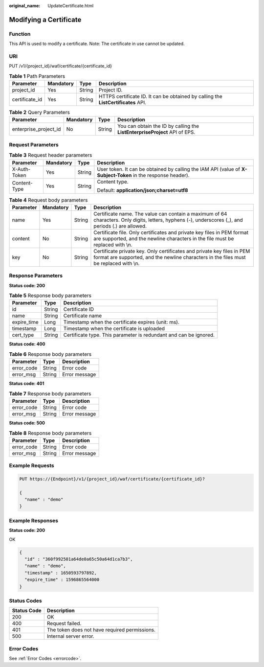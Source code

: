 :original_name: UpdateCertificate.html

.. _UpdateCertificate:

Modifying a Certificate
=======================

Function
--------

This API is used to modify a certificate. Note: The certificate in use cannot be updated.

URI
---

PUT /v1/{project_id}/waf/certificate/{certificate_id}

.. table:: **Table 1** Path Parameters

   +----------------+-----------+--------+-----------------------------------------------------------------------------------+
   | Parameter      | Mandatory | Type   | Description                                                                       |
   +================+===========+========+===================================================================================+
   | project_id     | Yes       | String | Project ID.                                                                       |
   +----------------+-----------+--------+-----------------------------------------------------------------------------------+
   | certificate_id | Yes       | String | HTTPS certificate ID. It can be obtained by calling the **ListCertificates** API. |
   +----------------+-----------+--------+-----------------------------------------------------------------------------------+

.. table:: **Table 2** Query Parameters

   +-----------------------+-----------+--------+----------------------------------------------------------------------------+
   | Parameter             | Mandatory | Type   | Description                                                                |
   +=======================+===========+========+============================================================================+
   | enterprise_project_id | No        | String | You can obtain the ID by calling the **ListEnterpriseProject** API of EPS. |
   +-----------------------+-----------+--------+----------------------------------------------------------------------------+

Request Parameters
------------------

.. table:: **Table 3** Request header parameters

   +-----------------+-----------------+-----------------+--------------------------------------------------------------------------------------------------------------+
   | Parameter       | Mandatory       | Type            | Description                                                                                                  |
   +=================+=================+=================+==============================================================================================================+
   | X-Auth-Token    | Yes             | String          | User token. It can be obtained by calling the IAM API (value of **X-Subject-Token** in the response header). |
   +-----------------+-----------------+-----------------+--------------------------------------------------------------------------------------------------------------+
   | Content-Type    | Yes             | String          | Content type.                                                                                                |
   |                 |                 |                 |                                                                                                              |
   |                 |                 |                 | Default: **application/json;charset=utf8**                                                                   |
   +-----------------+-----------------+-----------------+--------------------------------------------------------------------------------------------------------------+

.. table:: **Table 4** Request body parameters

   +-----------+-----------+--------+------------------------------------------------------------------------------------------------------------------------------------------------------------------+
   | Parameter | Mandatory | Type   | Description                                                                                                                                                      |
   +===========+===========+========+==================================================================================================================================================================+
   | name      | Yes       | String | Certificate name. The value can contain a maximum of 64 characters. Only digits, letters, hyphens (-), underscores (_), and periods (.) are allowed.             |
   +-----------+-----------+--------+------------------------------------------------------------------------------------------------------------------------------------------------------------------+
   | content   | No        | String | Certificate file. Only certificates and private key files in PEM format are supported, and the newline characters in the file must be replaced with \\n.         |
   +-----------+-----------+--------+------------------------------------------------------------------------------------------------------------------------------------------------------------------+
   | key       | No        | String | Certificate private key. Only certificates and private key files in PEM format are supported, and the newline characters in the files must be replaced with \\n. |
   +-----------+-----------+--------+------------------------------------------------------------------------------------------------------------------------------------------------------------------+

Response Parameters
-------------------

**Status code: 200**

.. table:: **Table 5** Response body parameters

   +-------------+--------+-------------------------------------------------------------------+
   | Parameter   | Type   | Description                                                       |
   +=============+========+===================================================================+
   | id          | String | Certificate ID                                                    |
   +-------------+--------+-------------------------------------------------------------------+
   | name        | String | Certificate name                                                  |
   +-------------+--------+-------------------------------------------------------------------+
   | expire_time | Long   | Timestamp when the certificate expires (unit: ms).                |
   +-------------+--------+-------------------------------------------------------------------+
   | timestamp   | Long   | Timestamp when the certificate is uploaded                        |
   +-------------+--------+-------------------------------------------------------------------+
   | cert_type   | String | Certificate type. This parameter is redundant and can be ignored. |
   +-------------+--------+-------------------------------------------------------------------+

**Status code: 400**

.. table:: **Table 6** Response body parameters

   ========== ====== =============
   Parameter  Type   Description
   ========== ====== =============
   error_code String Error code
   error_msg  String Error message
   ========== ====== =============

**Status code: 401**

.. table:: **Table 7** Response body parameters

   ========== ====== =============
   Parameter  Type   Description
   ========== ====== =============
   error_code String Error code
   error_msg  String Error message
   ========== ====== =============

**Status code: 500**

.. table:: **Table 8** Response body parameters

   ========== ====== =============
   Parameter  Type   Description
   ========== ====== =============
   error_code String Error code
   error_msg  String Error message
   ========== ====== =============

Example Requests
----------------

.. code-block:: text

   PUT https://{Endpoint}/v1/{project_id}/waf/certificate/{certificate_id}?

   {
     "name" : "demo"
   }

Example Responses
-----------------

**Status code: 200**

OK

.. code-block::

   {
     "id" : "360f992501a64de0a65c50a64d1ca7b3",
     "name" : "demo",
     "timestamp" : 1650593797892,
     "expire_time" : 1596865564000
   }

Status Codes
------------

=========== =============================================
Status Code Description
=========== =============================================
200         OK
400         Request failed.
401         The token does not have required permissions.
500         Internal server error.
=========== =============================================

Error Codes
-----------

See :ref:`Error Codes <errorcode>`.
